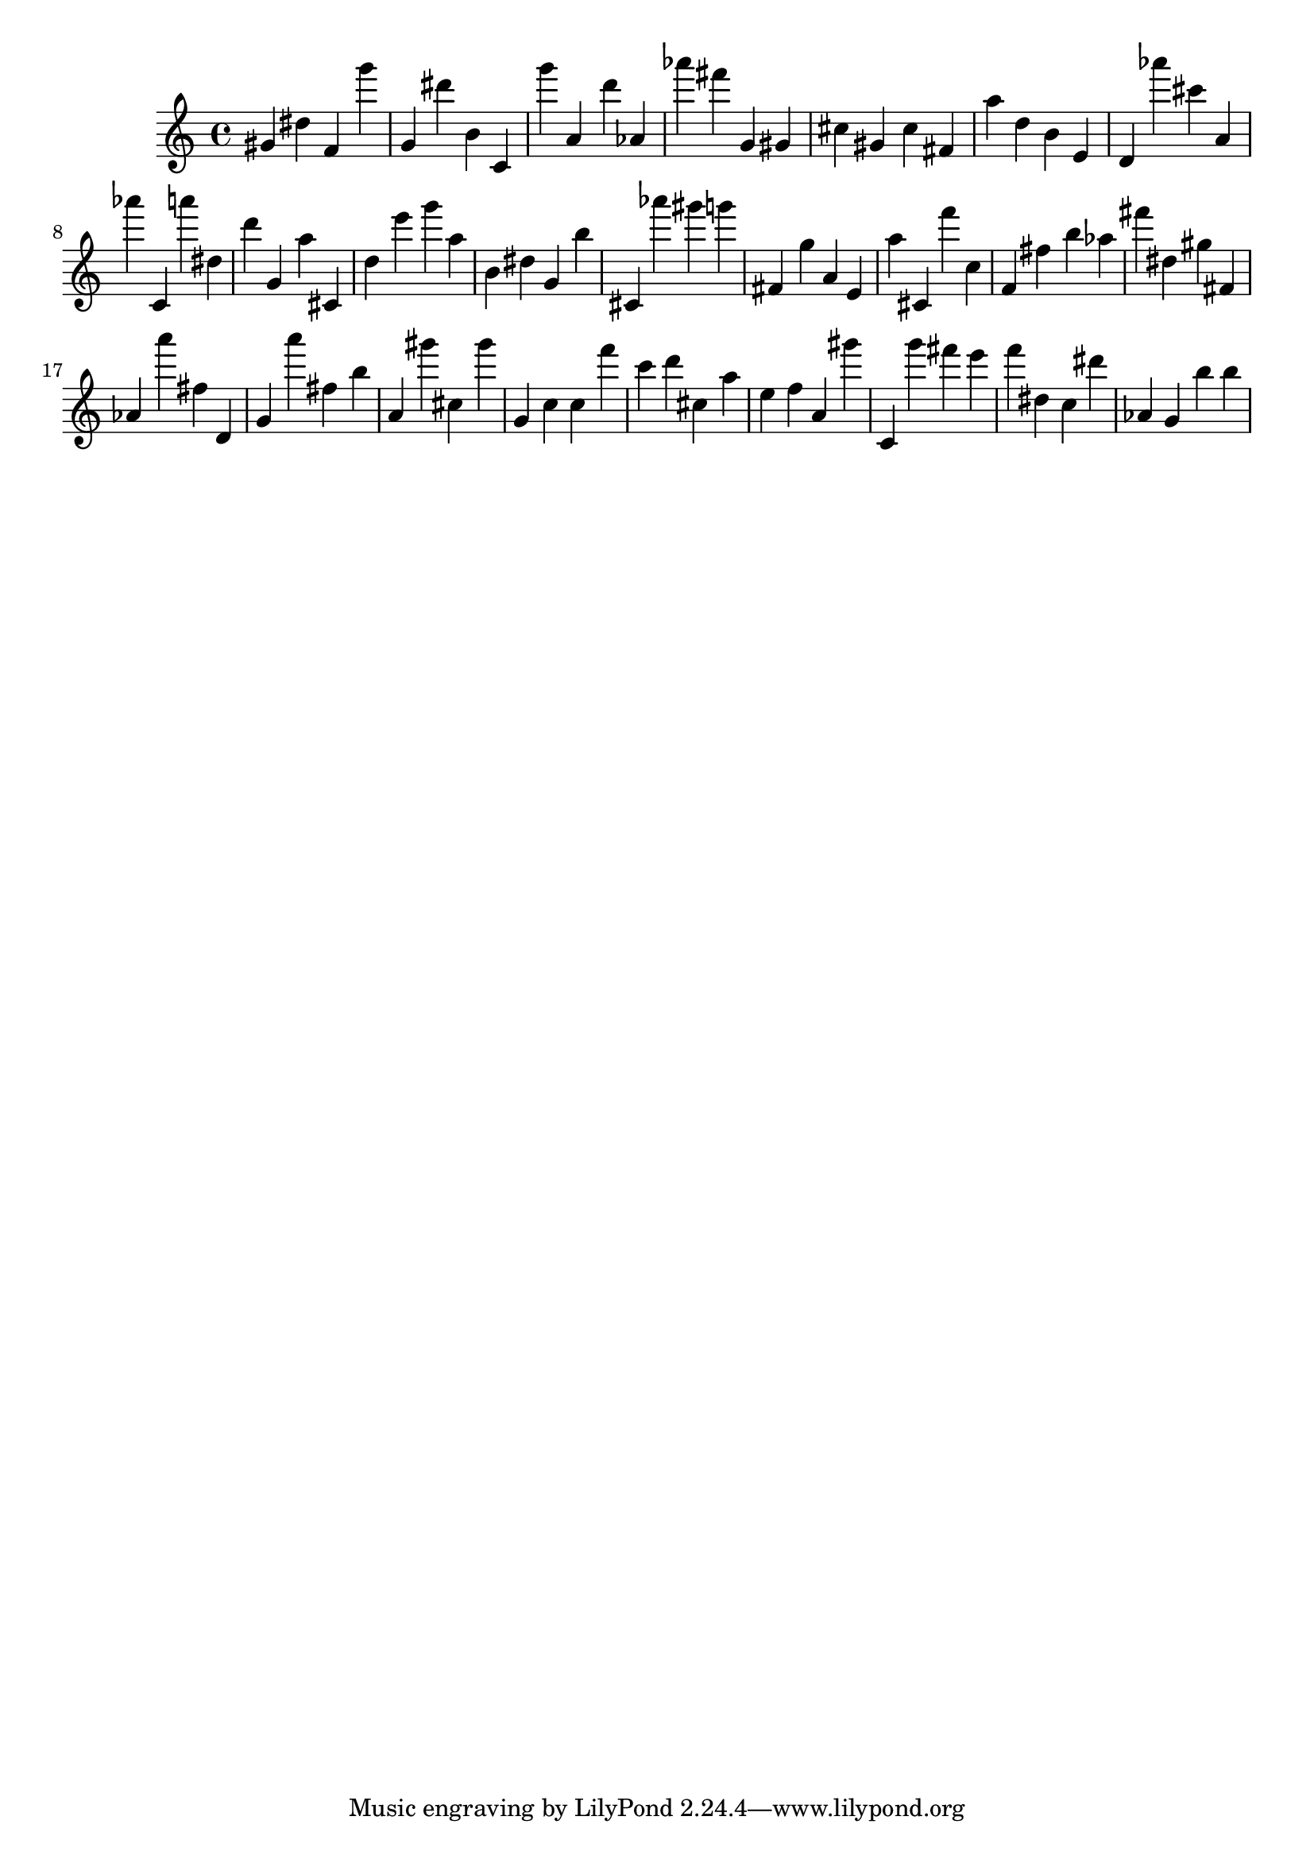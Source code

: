 \version "2.18.2"

\score {

{
\clef treble
gis' dis'' f' g''' g' dis''' b' c' g''' a' d''' as' as''' fis''' g' gis' cis'' gis' cis'' fis' a'' d'' b' e' d' as''' cis''' a' as''' c' a''' dis'' d''' g' a'' cis' d'' e''' g''' a'' b' dis'' g' b'' cis' as''' gis''' g''' fis' g'' a' e' a'' cis' f''' c'' f' fis'' b'' as'' fis''' dis'' gis'' fis' as' a''' fis'' d' g' a''' fis'' b'' a' gis''' cis'' gis''' g' c'' c'' f''' c''' d''' cis'' a'' e'' f'' a' gis''' c' g''' fis''' e''' f''' dis'' c'' dis''' as' g' b'' b'' 
}

 \midi { }
 \layout { }
}